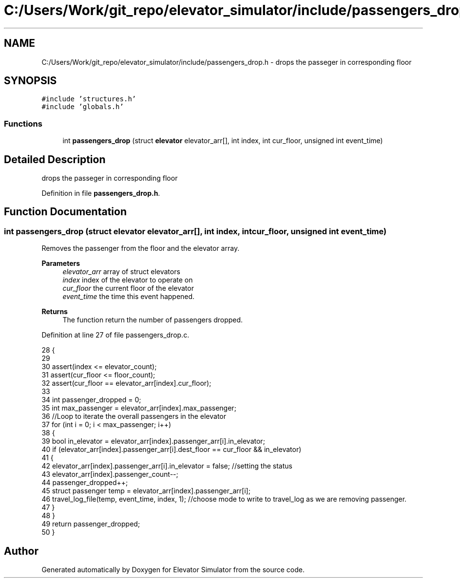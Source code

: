 .TH "C:/Users/Work/git_repo/elevator_simulator/include/passengers_drop.h" 3 "Fri Apr 24 2020" "Version 2.0" "Elevator Simulator" \" -*- nroff -*-
.ad l
.nh
.SH NAME
C:/Users/Work/git_repo/elevator_simulator/include/passengers_drop.h \- drops the passeger in corresponding floor  

.SH SYNOPSIS
.br
.PP
\fC#include 'structures\&.h'\fP
.br
\fC#include 'globals\&.h'\fP
.br

.SS "Functions"

.in +1c
.ti -1c
.RI "int \fBpassengers_drop\fP (struct \fBelevator\fP elevator_arr[], int index, int cur_floor, unsigned int event_time)"
.br
.in -1c
.SH "Detailed Description"
.PP 
drops the passeger in corresponding floor 


.PP
Definition in file \fBpassengers_drop\&.h\fP\&.
.SH "Function Documentation"
.PP 
.SS "int passengers_drop (struct \fBelevator\fP elevator_arr[], int index, int cur_floor, unsigned int event_time)"
Removes the passenger from the floor and the elevator array\&.
.PP
\fBParameters\fP
.RS 4
\fIelevator_arr\fP array of struct elevators 
.br
\fIindex\fP index of the elevator to operate on 
.br
\fIcur_floor\fP the current floor of the elevator 
.br
\fIevent_time\fP the time this event happened\&.
.RE
.PP
\fBReturns\fP
.RS 4
The function return the number of passengers dropped\&. 
.RE
.PP

.PP
Definition at line 27 of file passengers_drop\&.c\&.
.PP
.nf
28 {
29 
30     assert(index <= elevator_count);
31     assert(cur_floor <= floor_count);
32     assert(cur_floor == elevator_arr[index]\&.cur_floor);
33 
34     int passenger_dropped = 0;
35     int max_passenger = elevator_arr[index]\&.max_passenger;
36     //Loop to iterate the overall passengers in the elevator
37     for (int i = 0; i < max_passenger; i++)
38     {
39         bool in_elevator = elevator_arr[index]\&.passenger_arr[i]\&.in_elevator;
40         if (elevator_arr[index]\&.passenger_arr[i]\&.dest_floor == cur_floor && in_elevator)
41         {
42             elevator_arr[index]\&.passenger_arr[i]\&.in_elevator = false; //setting the status
43             elevator_arr[index]\&.passenger_count--;
44             passenger_dropped++;
45             struct passenger temp = elevator_arr[index]\&.passenger_arr[i];
46             travel_log_file(temp, event_time, index, 1); //choose mode to write to travel_log as we are removing passenger\&.
47         }
48     }
49     return passenger_dropped;
50 }
.fi
.SH "Author"
.PP 
Generated automatically by Doxygen for Elevator Simulator from the source code\&.
